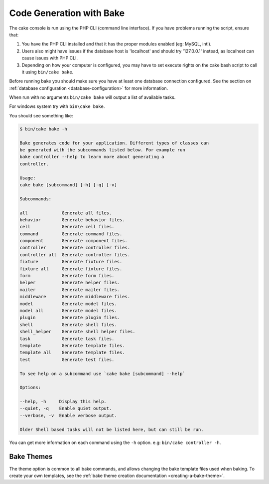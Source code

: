 Code Generation with Bake
#########################

The cake console is run using the PHP CLI (command line interface).
If you have problems running the script, ensure that:

#. You have the PHP CLI installed and that it has the proper modules enabled (eg: MySQL, intl).
#. Users also might have issues if the database host is 'localhost' and should try '127.0.0.1' instead, as localhost can cause issues with PHP CLI.
#. Depending on how your computer is configured, you may have to set execute rights on the cake bash script to call it using ``bin/cake bake``.

Before running bake you should make sure you have at least one database
connection configured. See the section on :ref:`database configuration
<database-configuration>` for more information.

When run with no arguments ``bin/cake bake`` will output a list of available
tasks.

For windows system try with ``bin\cake bake``.

You should see something like:

.. code-block:: bash

    $ bin/cake bake -h

    Bake generates code for your application. Different types of classes can
    be generated with the subcommands listed below. For example run
    bake controller --help to learn more about generating a
    controller.

    Usage:
    cake bake [subcommand] [-h] [-q] [-v]

    Subcommands:

    all             Generate all files.
    behavior        Generate behavior files.
    cell            Generate cell files.
    command         Generate command files.
    component       Generate component files.
    controller      Generate controller files.
    controller all  Generate controller files.
    fixture         Generate fixture files.
    fixture all     Generate fixture files.
    form            Generate form files.
    helper          Generate helper files.
    mailer          Generate mailer files.
    middleware      Generate middleware files.
    model           Generate model files.
    model all       Generate model files.
    plugin          Generate plugin files.
    shell           Generate shell files.
    shell_helper    Generate shell helper files.
    task            Generate task files.
    template        Generate template files.
    template all    Generate template files.
    test            Generate test files.

    To see help on a subcommand use `cake bake [subcommand] --help`

    Options:

    --help, -h     Display this help.
    --quiet, -q    Enable quiet output.
    --verbose, -v  Enable verbose output.

    Older Shell based tasks will not be listed here, but can still be run.

You can get more information on each command using the ``-h`` option. e.g:
``bin/cake controller -h``.

Bake Themes
===========

The theme option is common to all bake commands, and allows changing the bake
template files used when baking. To create your own templates, see the
:ref:`bake theme creation documentation <creating-a-bake-theme>`.

.. meta::
    :title lang=en: Code Generation with Bake
    :keywords lang=en: command line interface,functional application,database,database configuration,bash script,basic ingredients,project,model,path path,code generation,scaffolding,windows users,configuration file,few minutes,config,iew,shell,models,running,mysql
